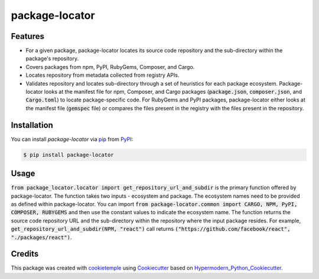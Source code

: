 package-locator
===========================

|PyPI| |Python Version| |License| |Read the Docs| |Build| |Tests| |Codecov| |pre-commit| |Black|

.. |PyPI| image:: https://img.shields.io/pypi/v/package-locator.svg
   :target: https://pypi.org/project/package-locator/
   :alt: PyPI
.. |Python Version| image:: https://img.shields.io/pypi/pyversions/package-locator
   :target: https://pypi.org/project/package-locator
   :alt: Python Version
.. |License| image:: https://img.shields.io/github/license/nasifimtiazohi/package-locator
   :target: https://opensource.org/licenses/MIT
   :alt: License
.. |Read the Docs| image:: https://img.shields.io/readthedocs/package-locator/latest.svg?label=Read%20the%20Docs
   :target: https://package-locator.readthedocs.io/
   :alt: Read the documentation at https://package-locator.readthedocs.io/
.. |Build| image:: https://github.com/nasifimtiazohi/package-locator/workflows/Build%20package-locator%20Package/badge.svg
   :target: https://github.com/nasifimtiazohi/package-locator/actions?workflow=Package
   :alt: Build Package Status
.. |Tests| image:: https://github.com/nasifimtiazohi/package-locator/workflows/Run%20package-locator%20Tests/badge.svg
   :target: https://github.com/nasifimtiazohi/package-locator/actions?workflow=Tests
   :alt: Run Tests Status
.. |Codecov| image:: https://codecov.io/gh/nasifimtiazohi/package-locator/branch/master/graph/badge.svg
   :target: https://codecov.io/gh/nasifimtiazohi/package-locator
   :alt: Codecov
.. |pre-commit| image:: https://img.shields.io/badge/pre--commit-enabled-brightgreen?logo=pre-commit&logoColor=white
   :target: https://github.com/pre-commit/pre-commit
   :alt: pre-commit
.. |Black| image:: https://img.shields.io/badge/code%20style-black-000000.svg
   :target: https://github.com/psf/black
   :alt: Black


Features
--------

* For a given package, package-locator locates its source code repository and the sub-directory within the package's repository. 
* Covers packages from npm, PyPI, RubyGems, Composer, and Cargo.
* Locates repository from metadata collected from registry APIs. 
* Validates repository and locates sub-directory through a set of heuristics for each package ecosystem. Package-locator looks at the manifest file for npm, Composer, and Cargo packages (:code:`package.json`, :code:`composer.json`, and :code:`Cargo.toml`) to locate package-specific code. For RubyGems and PyPI packages, package-locator either looks at the manifest file (:code:`gemspec` file) or compares the files present in the registry with the files present in the repository.  


Installation
------------

You can install *package-locator* via pip_ from PyPI_:

.. code:: console

   $ pip install package-locator


Usage
-----
..
    <!-- Please see the `Command-line Reference <Usage_>`_ for details. -->

:code:`from package_locator.locator import get_repository_url_and_subdir` is the primary function offered by package-locator. The function takes two inputs - ecosystem and package. The ecosystem names need to be provided as defined within package-locator. You can import :code:`from package-locator.common import CARGO, NPM, PyPI, COMPOSER, RUBYGEMS` and then use the constant values to indicate the ecosystem name. The function returns the source code repository URL and the sub-directory within the repository where the input package resides. For example, :code:`get_repository_url_and_subdir(NPM, "react")` call returns :code:`("https://github.com/facebook/react", "./packages/react")`.


Credits
-------

This package was created with cookietemple_ using Cookiecutter_ based on Hypermodern_Python_Cookiecutter_.

.. _cookietemple: https://cookietemple.com
.. _Cookiecutter: https://github.com/audreyr/cookiecutter
.. _PyPI: https://pypi.org/
.. _Hypermodern_Python_Cookiecutter: https://github.com/cjolowicz/cookiecutter-hypermodern-python
.. _pip: https://pip.pypa.io/
.. _Usage: https://package-locator.readthedocs.io/en/latest/usage.html
